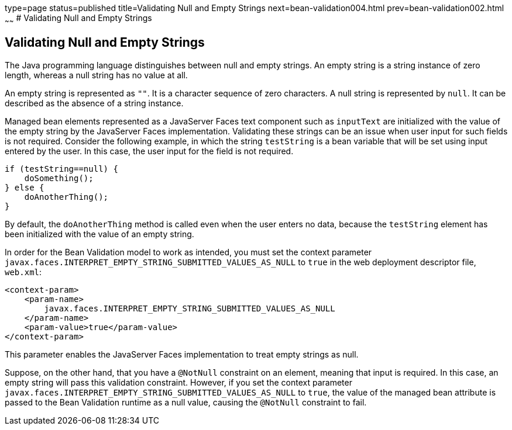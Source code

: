 type=page
status=published
title=Validating Null and Empty Strings
next=bean-validation004.html
prev=bean-validation002.html
~~~~~~
# Validating Null and Empty Strings


[[GKCRG]][[validating-null-and-empty-strings]]

Validating Null and Empty Strings
---------------------------------

The Java programming language distinguishes between null and empty
strings. An empty string is a string instance of zero length, whereas a
null string has no value at all.

An empty string is represented as `""`. It is a character sequence of
zero characters. A null string is represented by `null`. It can be
described as the absence of a string instance.

Managed bean elements represented as a JavaServer Faces text component
such as `inputText` are initialized with the value of the empty string
by the JavaServer Faces implementation. Validating these strings can be
an issue when user input for such fields is not required. Consider the
following example, in which the string `testString` is a bean variable
that will be set using input entered by the user. In this case, the user
input for the field is not required.

[source,oac_no_warn]
----
if (testString==null) {
    doSomething();
} else {
    doAnotherThing();
}
----

By default, the `doAnotherThing` method is called even when the user
enters no data, because the `testString` element has been initialized
with the value of an empty string.

In order for the Bean Validation model to work as intended, you must set
the context parameter
`javax.faces.INTERPRET_EMPTY_STRING_SUBMITTED_VALUES_AS_NULL` to `true`
in the web deployment descriptor file, `web.xml`:

[source,oac_no_warn]
----
<context-param>
    <param-name>
        javax.faces.INTERPRET_EMPTY_STRING_SUBMITTED_VALUES_AS_NULL
    </param-name>
    <param-value>true</param-value>
</context-param>
----

This parameter enables the JavaServer Faces implementation to treat
empty strings as null.

Suppose, on the other hand, that you have a `@NotNull` constraint on an
element, meaning that input is required. In this case, an empty string
will pass this validation constraint. However, if you set the context
parameter `javax.faces.INTERPRET_EMPTY_STRING_SUBMITTED_VALUES_AS_NULL`
to `true`, the value of the managed bean attribute is passed to the Bean
Validation runtime as a null value, causing the `@NotNull` constraint to
fail.
